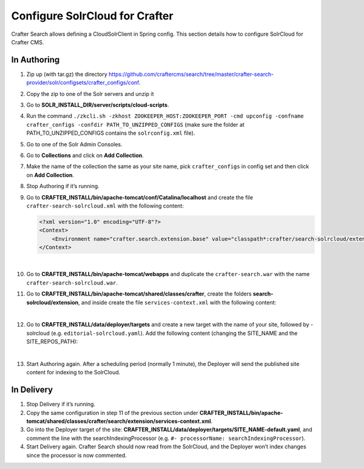 .. index:: Configure SolrCloud for Crafter; SolrCloud

.. _configure-solrcloud-for-crafter:

===============================
Configure SolrCloud for Crafter
===============================

Crafter Search allows defining a CloudSolrClient in Spring config.  This section details how to configure SolrCloud for Crafter CMS.

------------
In Authoring
------------
#. Zip up (with tar.gz) the directory https://github.com/craftercms/search/tree/master/crafter-search-provider/solr/configsets/crafter_configs/conf.
#. Copy the zip to one of the Solr servers and unzip it
#. Go to **SOLR_INSTALL_DIR/server/scripts/cloud-scripts**.
#. Run the command  ``./zkcli.sh -zkhost ZOOKEEPER_HOST:ZOOKEEPER_PORT -cmd upconfig -confname crafter_configs -confdir PATH_TO_UNZIPPED_CONFIGS`` (make sure the folder at PATH_TO_UNZIPPED_CONFIGS contains the ``solrconfig.xml`` file).
#. Go to one of the Solr Admin Consoles.
#. Go to **Collections** and click on **Add Collection**.
#. Make the name of the collection the same as your site name, pick ``crafter_configs`` in config set and then click on **Add Collection**.
#. Stop Authoring if it’s running.
#. Go to **CRAFTER_INSTALL/bin/apache-tomcat/conf/Catalina/localhost** and create the file ``crafter-search-solrcloud.xml`` with the following content:

   .. code-block:: xml

       <?xml version="1.0" encoding="UTF-8"?>
       <Context>
           <Environment name="crafter.search.extension.base" value="classpath*:crafter/search-solrcloud/extension" type="java.lang.String" override="false"/>
       </Context>

   |

#. Go to **CRAFTER_INSTALL/bin/apache-tomcat/webapps** and duplicate the ``crafter-search.war`` with the name ``crafter-search-solrcloud.war``.
#. Go to **CRAFTER_INSTALL/bin/apache-tomcat/shared/classes/crafter**, create the folders **search-solrcloud/extension**, and inside create the file ``services-context.xml`` with the following content:

   .. code-block:: xml
       :linenos:

       <?xml version="1.0" encoding="UTF-8"?>
       <beans xmlns="http://www.springframework.org/schema/beans"
           xmlns:xsi="http://www.w3.org/2001/XMLSchema-instance" xmlns:context="http://www.springframework.org/schema/context"
           xsi:schemaLocation="http://www.springframework.org/schema/beans http://www.springframework.org/schema/beans/spring-beans.xsd
			       http://www.springframework.org/schema/context http://www.springframework.org/schema/context/spring-context.xsd">
           <bean id="crafter.solrClient" class="org.craftercms.search.utils.spring.CloudSolrClientFactoryBean">
                <property name="zkHost" value="ZOOKEEPER_HOST:ZOOKEEPER_PORT"/>
           </bean>
       </beans>

   |

#. Go to **CRAFTER_INSTALL/data/deployer/targets** and create a new target with the name of your site, followed by -solrcloud (e.g. ``editorial-solrcloud.yaml``). Add the following content (changing the SITE_NAME and the SITE_REPOS_PATH):

   .. code-block:: yaml
       :linenos:

       target:
       env: solrcloud
       siteName: SITE_NAME
       localRepoPath: SITES_REPOS_PATH/published
       search:
         serverUrl: http://localhost:8080/crafter-search-solrcloud
       deployment:
         scheduling:
            enabled: true
         pipeline:
           - processorName: gitDiffProcessor
           - processorName: searchIndexingProcessor
           - processorName: fileOutputProcessor

   |

#. Start Authoring again. After a scheduling period (normally 1 minute), the Deployer will send the published site content for indexing to the SolrCloud.

-----------
In Delivery
-----------

#. Stop Delivery if it’s running.
#. Copy the same configuration in step 11 of the previous section under **CRAFTER_INSTALL/bin/apache-tomcat/shared/classes/crafter/search/extension/services-context.xml**.
#. Go into the Deployer target of the site: **CRAFTER_INSTALL/data/deployer/targets/SITE_NAME-default.yaml**, and comment the line with the searchIndexingProcessor (e.g. ``#- processorName: searchIndexingProcessor``).
#. Start Delivery again. Crafter Search should now read from the SolrCloud, and the Deployer won’t index changes since the processor is now commented.
